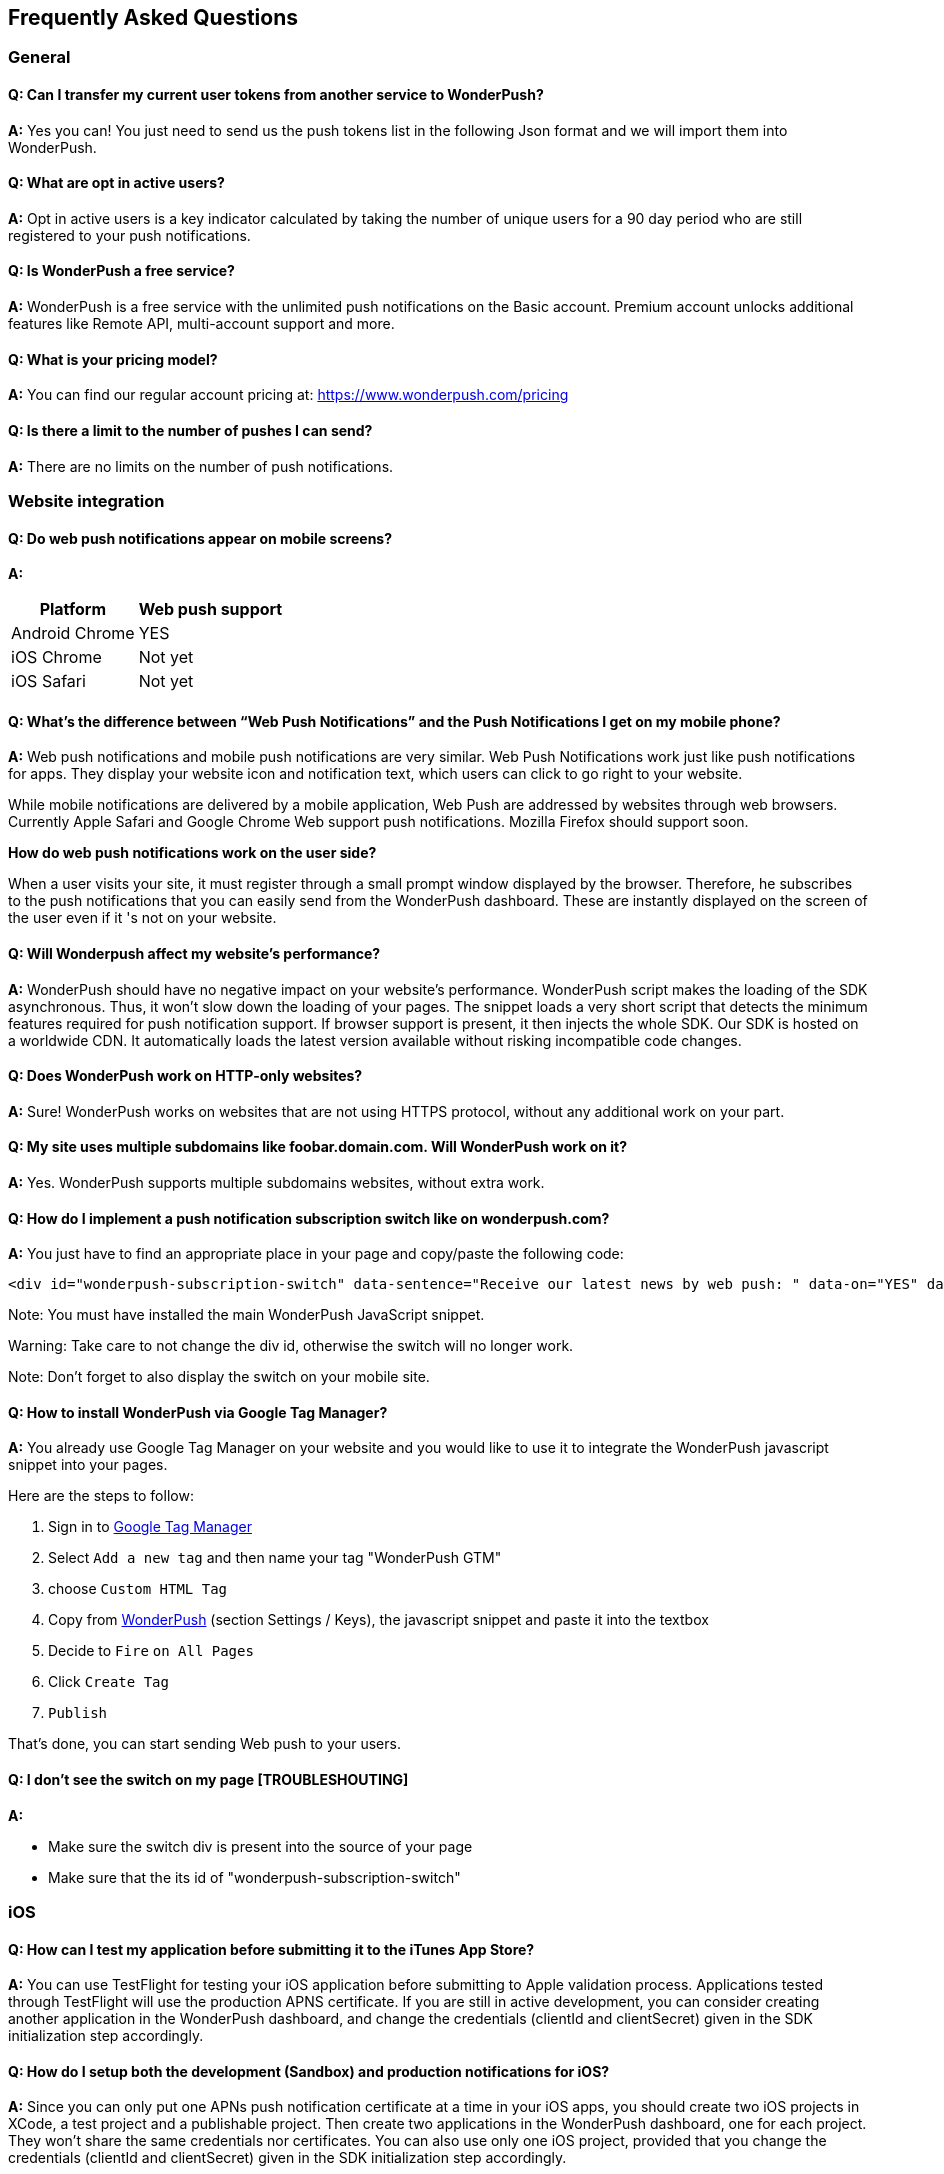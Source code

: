 [[faq-en]]
[role="chunk-page chunk-toc"]
== Frequently Asked Questions

--
--


[[faq-en-general]]
=== General

[[faq-en-general-q1]]
==== Q: Can I transfer my current user tokens from another service to WonderPush?

**A:**
Yes you can! You just need to send us the push tokens list in the following Json format and we will import them into WonderPush.

[[faq-en-general-q2]]
==== Q: What are opt in active users?

**A:**
Opt in active users is a key indicator calculated by taking the number of unique users for a 90 day period who are still registered to your push notifications.

[[faq-en-general-q3]]
==== Q: Is WonderPush a free service?

**A:**
WonderPush is a free service with the unlimited push notifications on the Basic account. Premium account unlocks additional features like Remote API, multi-account support and more.

[[faq-en-general-q4]]
==== Q: What is your pricing model?

**A:**
You can find our regular account pricing at: https://www.wonderpush.com/pricing[https://www.wonderpush.com/pricing]

[[faq-en-general-q5]]
==== Q: Is there a limit to the number of pushes I can send?

**A:**
There are no limits on the number of push notifications.


[[faq-en-web]]
=== Website integration

[[faq-en-web-q1]]
==== Q: Do web push notifications appear on mobile screens?

**A:**
[cols=",",options="header,autowidth"]
|=========================================================
|Platform |Web push support

|Android Chrome |YES

|iOS Chrome |Not yet

|iOS Safari |Not yet
|=========================================================

[[faq-en-web-q2]]
==== Q: What’s the difference between “Web Push Notifications” and the Push Notifications I get on my mobile phone?

**A:**
Web push notifications and mobile push notifications are very similar. Web Push Notifications work just like push notifications for apps. They display your website icon and notification text, which users can click to go right to your website.

While mobile notifications are delivered by a mobile application, Web Push are addressed by websites through web browsers. Currently Apple Safari and Google Chrome Web support push notifications. Mozilla Firefox should support soon.

*How do web push notifications work on the user side?*

When a user visits your site, it must register through a small prompt window displayed by the browser. Therefore, he subscribes to the push notifications that you can easily send from the WonderPush dashboard. These are instantly displayed on the screen of the user even if it 's not on your website.

[[faq-en-web-q3]]
==== Q: Will Wonderpush affect my website’s performance?

**A:**
WonderPush should have no negative impact on your website’s performance. WonderPush script makes the loading of the SDK asynchronous. Thus, it won’t slow down the loading of your pages. The snippet loads a very short script that detects the minimum features required for push notification support. If browser support is present, it then injects the whole SDK. Our SDK is hosted on a worldwide CDN. It automatically loads the latest version available without risking incompatible code changes.

[[faq-en-web-q4]]
==== Q: Does WonderPush work on HTTP-only websites?

**A:**
Sure! WonderPush works on websites that are not using HTTPS protocol, without any additional work on your part.

[[faq-en-web-q5]]
==== Q: My site uses multiple subdomains like foobar.domain.com. Will WonderPush work on it?

**A:**
Yes. WonderPush supports multiple subdomains websites, without extra work.

[[faq-en-web-q6]]
==== Q: How do I implement a push notification subscription switch like on wonderpush.com?

**A:**
You just have to find an appropriate place in your page and copy/paste the following code:

[source,HTML]
---------------------------------------------------------------------
<div id="wonderpush-subscription-switch" data-sentence="Receive our latest news by web push: " data-on="YES" data-off="NO"></div>
---------------------------------------------------------------------
Note: You must have installed the main WonderPush JavaScript snippet.

Warning: Take care to not change the div id, otherwise the switch will no longer work.

Note: Don't forget to also display the switch on your mobile site.

[[faq-en-web-q7]]
==== Q: How to install WonderPush via Google Tag Manager?

**A:**
You already use Google Tag Manager on your website and you would like to use it to integrate the WonderPush javascript snippet into your pages.

Here are the steps to follow:

. Sign in to https://tagmanager.google.com[Google Tag Manager]
. Select `Add a new tag` and then name your tag "WonderPush GTM"
. choose `Custom HTML Tag`
. Copy from https://dashboard.wonderpush.com[WonderPush] (section +Settings / Keys+), the javascript snippet and paste it into the textbox
. Decide to `Fire` `on All Pages`
. Click `Create Tag`
. `Publish`

That's done, you can start sending Web push to your users. 


[[faq-en-web-q8]]
==== Q: I don't see the switch on my page [TROUBLESHOUTING]

**A:**

* Make sure the switch div is present into the source of your page
* Make sure that the its id of "wonderpush-subscription-switch"


[[faq-en-ios]]
=== iOS

[[faq-en-ios-q1]]
==== Q: How can I test my application before submitting it to the iTunes App Store?

**A:**
You can use TestFlight for testing your iOS application before submitting to Apple validation process. Applications tested through TestFlight will use the production APNS certificate.
If you are still in active development, you can consider creating another application in the WonderPush dashboard, and change the credentials (clientId and clientSecret) given in the SDK initialization step accordingly.

[[faq-en-ios-q2]]
==== Q: How do I setup both the development (Sandbox) and production notifications for iOS?

**A:**
Since you can only put one APNs push notification certificate at a time in your iOS apps, you should create two iOS projects in XCode, a test project and a publishable project. Then create two applications in the WonderPush dashboard, one for each project. They won’t share the same credentials nor certificates.
You can also use only one iOS project, provided that you change the credentials (clientId and clientSecret) given in the SDK initialization step accordingly.



[[faq-fr-ios-q3]]
==== Q: How to renew expiring iOS push notification certificates?

**A:**
For your applications to be able to receive push notifications, the certificate (.p12 file) indicated on https://dashboard.wonderpush.com[WonderPush] (section +Settings / Keys+) must be up to date (fichier p12). If this is not the case , you must generate a new certificate and replace the old one on WonderPush. Nothing will need to be updated in your app and you won’t have to submit a new version of the app.

Here are the steps to follow:

. In https://developer.apple.com/account/ios/certificate/certificateList.action[Apple Developer Certificates], choose the section +Certificates, Identifiers & Profiles+ and click +Add a new certificate+ (Add a new certificate)
. Select +Apple Push Notification SSL (Production)+ and clcik +Continue+
. Select the same App ID you are using for the current certificate and click +Continue+
. You need then to generate a CSR (Certificate Signing Request) from your Mac:
.. Go into +Finder / Applications / Utilities+ and launch +Keychain Access+
.. Into Keychain Access menu, select +Keychain Access > Certificate Assistant > Request a Certificate from a Certificate Authority...+
.. Enter your +Email Address+
.. Enter a name like: +YourApp Production APNs+ (leave +CA Email+ blank)
.. Select +Saved to disk+ and click +Continue+
. You then need to upload the file you just created
. Click +Generate+, then +Download+ and open the certificate with +Keychain Access+
. Click +File / Export Items...+ (you can leave the password blank)
. Go then to https://dashboard.wonderpush.com[WonderPush] in the +Settings / Keys+ section and upload the +.p12+ file
